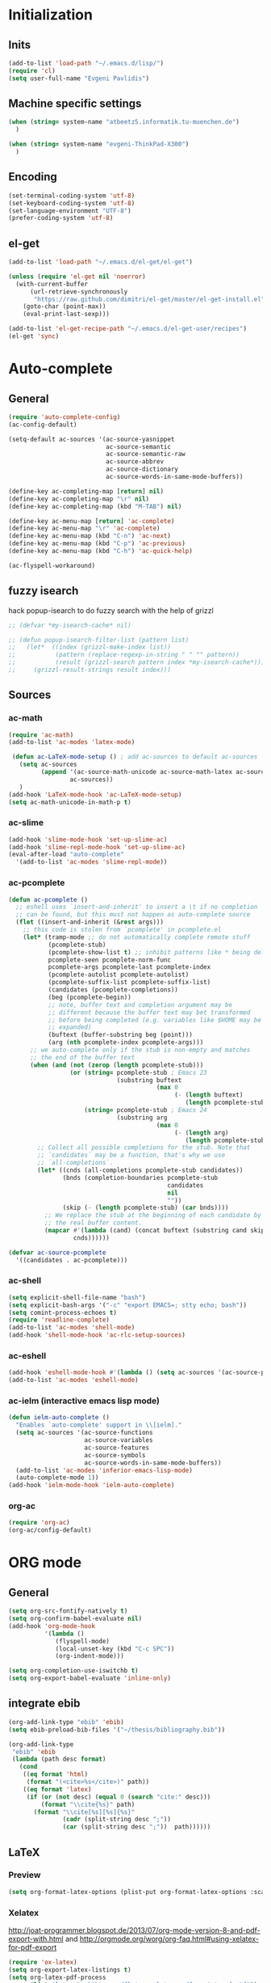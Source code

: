 * Initialization
** Inits
   #+BEGIN_SRC emacs-lisp
(add-to-list 'load-path "~/.emacs.d/lisp/")
(require 'cl)
(setq user-full-name "Evgeni Pavlidis")
   #+END_SRC

** Machine specific settings
  #+BEGIN_SRC emacs-lisp
    (when (string= system-name "atbeetz5.informatik.tu-muenchen.de")
      )
    
    (when (string= system-name "evgeni-ThinkPad-X300")
      )
  #+END_SRC

** Encoding
#+begin_src emacs-lisp
  (set-terminal-coding-system 'utf-8)
  (set-keyboard-coding-system 'utf-8)
  (set-language-environment "UTF-8")
  (prefer-coding-system 'utf-8)
#+end_src
 
** el-get
#+begin_src emacs-lisp
(add-to-list 'load-path "~/.emacs.d/el-get/el-get")

(unless (require 'el-get nil 'noerror)
  (with-current-buffer
      (url-retrieve-synchronously
       "https://raw.github.com/dimitri/el-get/master/el-get-install.el")
    (goto-char (point-max))
    (eval-print-last-sexp)))

(add-to-list 'el-get-recipe-path "~/.emacs.d/el-get-user/recipes")
(el-get 'sync)
#+end_src

* Auto-complete
** General
  #+BEGIN_SRC emacs-lisp
(require 'auto-complete-config)
(ac-config-default)

(setq-default ac-sources '(ac-source-yasnippet
                           ac-source-semantic 
                           ac-source-semantic-raw
                           ac-source-abbrev
                           ac-source-dictionary
                           ac-source-words-in-same-mode-buffers))

(define-key ac-completing-map [return] nil)
(define-key ac-completing-map "\r" nil)
(define-key ac-completing-map (kbd "M-TAB") nil)

(define-key ac-menu-map [return] 'ac-complete)
(define-key ac-menu-map "\r" 'ac-complete)
(define-key ac-menu-map (kbd "C-n") 'ac-next)
(define-key ac-menu-map (kbd "C-p") 'ac-previous)    
(define-key ac-menu-map (kbd "C-h") 'ac-quick-help)

(ac-flyspell-workaround)
  #+END_SRC

** fuzzy isearch
hack popup-isearch to do fuzzy search with the help of grizzl
#+begin_src emacs-lisp
;; (defvar *my-isearch-cache* nil)

;; (defun popup-isearch-filter-list (pattern list)
;;   (let*  ((index (grizzl-make-index list))
;;           (pattern (replace-regexp-in-string " " "" pattern))
;;           (result (grizzl-search pattern index *my-isearch-cache*)))
;;     (grizzl-result-strings result index)))
#+end_src

** Sources
*** ac-math 
    #+BEGIN_SRC emacs-lisp
(require 'ac-math) 
(add-to-list 'ac-modes 'latex-mode) 

 (defun ac-LaTeX-mode-setup () ; add ac-sources to default ac-sources
   (setq ac-sources
         (append '(ac-source-math-unicode ac-source-math-latex ac-source-latex-commands)
                 ac-sources))
   )
(add-hook 'LaTeX-mode-hook 'ac-LaTeX-mode-setup)
(setq ac-math-unicode-in-math-p t)
    #+END_SRC

*** ac-slime
   #+BEGIN_SRC emacs-lisp
(add-hook 'slime-mode-hook 'set-up-slime-ac)
(add-hook 'slime-repl-mode-hook 'set-up-slime-ac)
(eval-after-load "auto-complete"
  '(add-to-list 'ac-modes 'slime-repl-mode))
   #+END_SRC

*** ac-pcomplete
   #+BEGIN_SRC emacs-lisp
     (defun ac-pcomplete ()
       ;; eshell uses `insert-and-inherit' to insert a \t if no completion
       ;; can be found, but this must not happen as auto-complete source
       (flet ((insert-and-inherit (&rest args)))
         ;; this code is stolen from `pcomplete' in pcomplete.el
         (let* (tramp-mode ;; do not automatically complete remote stuff
                (pcomplete-stub)
                (pcomplete-show-list t) ;; inhibit patterns like * being deleted
                pcomplete-seen pcomplete-norm-func
                pcomplete-args pcomplete-last pcomplete-index
                (pcomplete-autolist pcomplete-autolist)
                (pcomplete-suffix-list pcomplete-suffix-list)
                (candidates (pcomplete-completions))
                (beg (pcomplete-begin))
                ;; note, buffer text and completion argument may be
                ;; different because the buffer text may bet transformed
                ;; before being completed (e.g. variables like $HOME may be
                ;; expanded)
                (buftext (buffer-substring beg (point)))
                (arg (nth pcomplete-index pcomplete-args)))
           ;; we auto-complete only if the stub is non-empty and matches
           ;; the end of the buffer text
           (when (and (not (zerop (length pcomplete-stub)))
                      (or (string= pcomplete-stub ; Emacs 23
                                   (substring buftext
                                              (max 0
                                                   (- (length buftext)
                                                      (length pcomplete-stub)))))
                          (string= pcomplete-stub ; Emacs 24
                                   (substring arg
                                              (max 0
                                                   (- (length arg)
                                                      (length pcomplete-stub)))))))
             ;; Collect all possible completions for the stub. Note that
             ;; `candidates` may be a function, that's why we use
             ;; `all-completions`.
             (let* ((cnds (all-completions pcomplete-stub candidates))
                    (bnds (completion-boundaries pcomplete-stub
                                                 candidates
                                                 nil
                                                 ""))
                    (skip (- (length pcomplete-stub) (car bnds))))
               ;; We replace the stub at the beginning of each candidate by
               ;; the real buffer content.
               (mapcar #'(lambda (cand) (concat buftext (substring cand skip)))
                       cnds))))))
     
     (defvar ac-source-pcomplete
       '((candidates . ac-pcomplete)))
     
   #+END_SRC

*** ac-shell
    #+BEGIN_SRC emacs-lisp :tangle no
(setq explicit-shell-file-name "bash")
(setq explicit-bash-args '("-c" "export EMACS=; stty echo; bash"))
(setq comint-process-echoes t)
(require 'readline-complete)
(add-to-list 'ac-modes 'shell-mode)
(add-hook 'shell-mode-hook 'ac-rlc-setup-sources)
    #+END_SRC

*** ac-eshell
   #+BEGIN_SRC emacs-lisp
     (add-hook 'eshell-mode-hook #'(lambda () (setq ac-sources '(ac-source-pcomplete))))
     (add-to-list 'ac-modes 'eshell-mode)
   #+END_SRC

*** ac-ielm (interactive emacs lisp mode)
   #+BEGIN_SRC emacs-lisp
     (defun ielm-auto-complete ()
       "Enables `auto-complete' support in \\[ielm]."
       (setq ac-sources '(ac-source-functions
                          ac-source-variables
                          ac-source-features
                          ac-source-symbols
                          ac-source-words-in-same-mode-buffers))
       (add-to-list 'ac-modes 'inferior-emacs-lisp-mode)
       (auto-complete-mode 1))
     (add-hook 'ielm-mode-hook 'ielm-auto-complete)
   #+END_SRC

*** org-ac
#+begin_src emacs-lisp
(require 'org-ac)
(org-ac/config-default)
#+end_src

* ORG mode
** General
  #+BEGIN_SRC emacs-lisp
    (setq org-src-fontify-natively t)
    (setq org-confirm-babel-evaluate nil)
    (add-hook 'org-mode-hook 
              '(lambda () 
                 (flyspell-mode)
                 (local-unset-key (kbd "C-c SPC"))
                 (org-indent-mode)))
    
    (setq org-completion-use-iswitchb t)
    (setq org-export-babel-evaluate 'inline-only)
  #+END_SRC

** integrate ebib
#+begin_src emacs-lisp
(org-add-link-type "ebib" 'ebib)
(setq ebib-preload-bib-files '("~/thesis/bibliography.bib"))

(org-add-link-type 
 "ebib" 'ebib
 (lambda (path desc format)
   (cond
    ((eq format 'html)
     (format "(<cite>%s</cite>)" path))
    ((eq format 'latex)
     (if (or (not desc) (equal 0 (search "cite:" desc)))
         (format "\\cite{%s}" path)
       (format "\\cite[%s][%s]{%s}"
               (cadr (split-string desc ";"))
               (car (split-string desc ";"))  path))))))
#+end_src

** LaTeX
*** Preview
#+begin_src emacs-lisp
(setq org-format-latex-options (plist-put org-format-latex-options :scale 1.5))
#+end_src

*** Xelatex
http://joat-programmer.blogspot.de/2013/07/org-mode-version-8-and-pdf-export-with.html
and 
http://orgmode.org/worg/org-faq.html#using-xelatex-for-pdf-export

#+begin_src emacs-lisp
  (require 'ox-latex)
  (setq org-export-latex-listings t)
  (setq org-latex-pdf-process 
        (list "latexmk -bibtex -pdflatex=xelatex -pdf -quiet  -f  %f"))

  (setq org-export-latex-default-packages-alist
        '(("" "fontspec" t)
          ("" "xunicode" t)
          ("" "url" t)
          ("" "rotating" t)
          ("american" "babel" t)
          ("babel" "csquotes" t)
          ("" "soul" t)
          ("xetex" "hyperref" nil)
          ))
#+end_src

*** RefTex integration
#+begin_src emacs-lisp
  (defun my-org-mode-setup ()
    (when (and (buffer-file-name)
               (file-exists-p (buffer-file-name)))
      (load-library "reftex")
      (and (buffer-file-name)
           (file-exists-p (buffer-file-name))
           (reftex-parse-all))))
  (add-hook 'org-mode-hook 'my-org-mode-setup)
#+end_src

*** Scrbook class
#+begin_src emacs-lisp
  (require 'ox-latex)
  (unless (find "scrbook" org-latex-classes :key 'car
                :test 'equal)
    (add-to-list 'org-latex-classes
                 '("scrbook" "\\documentclass{scrbook}
                  [NO-DEFAULT-PACKAGES]
                   [EXTRA]"
                   ("\\chapter{%s}". "\\chapter*{%s}")
                   ("\\section{%s}" . "\\section*{%s}")
                   ("\\subsection{%s}" . "\\subsection*{%s}")
                   ("\\subsubsection{%s}" . "\\subsubsection*{%s}")
                   ("\\paragraph{%s}" . "\\paragraph*{%s}")
                   ("\\subparagraph{%s}" . "\\subparagraph*{%s}"))))
#+end_src

*** Don't export some headings
#+begin_src emacs-lisp
(defun my-export-delete-headlines-tagged-noheading (backend)
  (dolist (hl (nreverse (org-element-map (org-element-parse-buffer 'headline)
                                         'headline
                                         'identity)))
    (when (member "noheading" (org-element-property :tags hl))
      (goto-char (org-element-property :begin hl))
      (delete-region (point) (progn (forward-line) (point))))))

(add-to-list 'org-export-before-processing-hook
             'my-export-delete-headlines-tagged-noheading)
#+end_src

** Babel
  #+BEGIN_SRC emacs-lisp
    (org-babel-do-load-languages
     'org-babel-load-languages
     '((R . t)
       (emacs-lisp . t)
       (python . t)
       (dot . t)
       (ditaa . t)
       (gnuplot . t)
       (latex . t)
       (lisp . t)
       (maxima . t)
       (octave .t)
       (sh . t)
       (plantuml . t)))
  #+END_SRC

*** Python
#+begin_src emacs-lisp
(defadvice org-babel-python-evaluate-session
  (around org-python-use-cpaste
          (session body &optional result-type result-params) activate)
  "add a %cpaste and '--' to the body, so that ipython does the right
thing."
  (setq body (concat "%cpaste\n" body "\n--"))
  ad-do-it  )
#+end_src

*** PlantUML
    #+BEGIN_SRC emacs-lisp
      (setq org-plantuml-jar-path
            (expand-file-name "~/.emacs.d/lib/plantuml.jar"))
    #+END_SRC

*** Ditaa
#+begin_src emacs-lisp
     (setq org-ditaa-jar-path "/usr/share/ditaa/ditaa.jar")
#+end_src

* Helm
#+BEGIN_SRC emacs-lisp
(helm-mode 1) 
#+END_SRC

** ac-helm
#+begin_src emacs-lisp
(require 'ac-helm)
(defun my-ac-complete-with-helm ()
  "Select `auto-complete' candidates by `helm'.
It is useful to narrow candidates."
  (interactive)
  (unless ac-completing
    (call-interactively 'auto-complete)
    (helm-other-buffer '(helm-source-auto-complete-candidates)
                       "*helm auto-complete*")))
#+end_src

** helm-ag
#+begin_src emacs-lisp
(setq helm-ag-source-type 'file-line)
#+end_src

** helm-bibtex
#+begin_src emacs-lisp
(setq helm-bibtex-bibliography "~/thesis/bibliography.bib")

(defadvice helm-bibtex-open-pdf (around my-helm-bibtex-open-pdf)
  "Open the PDF associated with the entry using the function
specified in `helm-bibtex-pdf-open-function',"
  (let ((keys (helm-marked-candidates :with-wildcard t)))
    (dolist (key keys)
      (let* ((entry (helm-bibtex-get-entry key))
             (file (helm-bibtex-get-value entry 'file)))
        (if file (shell-command (concat "evince `find ~/Dropbox/configs/zotero/storage -name " (first (split-string file ":")) "`"))
          (message "No URL or DOI found for this entry: %s"
                   key))))))

#+end_src

** helm-dash
#+begin_src emacs-lisp
(setq helm-dash-docsets-path (expand-file-name "~/.emacs.d/.docsets"))
#+end_src

* Development
** Common
*** smartparens
#+begin_src emacs-lisp
(require 'smartparens-config)
(smartparens-global-mode t)
(show-smartparens-global-mode t)

;;; tex-mode latex-mode
(sp-with-modes '(tex-mode plain-tex-mode latex-mode)
  (sp-local-tag "i" "\"<" "\">"))

;;; html-mode
(sp-with-modes '(html-mode sgml-mode)
  (sp-local-pair "<" ">"))

;;; lisp modes
(sp-with-modes sp--lisp-modes
    (sp-local-pair "(" nil :bind "C-("))
#+end_src

#+begin_src emacs-lisp
;; turn on smartparens-strict-mode on all lisp-like mode
  (dolist (sp--lisp-mode-hook
           (mapcar (lambda (x)
                     (intern (concat (symbol-name x) "-hook")))
                   sp--lisp-modes))
    (add-hook sp--lisp-mode-hook
              'smartparens-strict-mode)
    ;; inferior-emacs-lisp-mode-hook is an alias of ielm-mode-hook
    ;; and it will be overrided when you first start ielm
    (add-hook 'ielm-mode-hook
              'smartparens-strict-mode))
#+end_src

*** yasnippets
   #+BEGIN_SRC emacs-lisp
(require 'yasnippet)
(yas-global-mode 1)
(define-key yas-minor-mode-map (kbd "<tab>") nil)
(define-key yas-minor-mode-map (kbd "TAB") nil)
(define-key yas-keymap (kbd "C-o") 'yas-next-field-or-maybe-expand)
   #+END_SRC

*** eldoc
#+begin_src emacs-lisp
(add-hook 'emacs-lisp-mode-hook 'turn-on-eldoc-mode)
(add-hook 'lisp-interaction-mode-hook 'turn-on-eldoc-mode)
(add-hook 'ielm-mode-hook 'turn-on-eldoc-mode)
#+end_src

** CEDET
#+begin_src emacs-lisp
(setq semantic-default-submodes '(global-semantic-idle-scheduler-mode
                                  global-semanticdb-minor-mode
                                  global-semantic-idle-summary-mode
                                  global-semantic-mru-bookmark-mode))
(semantic-mode 1)
#+end_src

** Lisp
*** eval-sexp-fu
#+begin_src emacs-lisp
(require 'eval-sexp-fu)
#+end_src

*** rosemacs
   #+begin_SRC emacs-lisp
(defun my-ros-slime ()
  (interactive)
  (add-to-list 'load-path (expand-file-name "~/.emacs.d/lisp/rosemacs"))
  (require 'rosemacs nil t)
  (invoke-rosemacs)
  (slime-setup '(slime-fancy slime-asdf slime-ros)))
   #+END_SRC

*** slime
  #+BEGIN_SRC emacs-lisp
    (setq inferior-lisp-program "/usr/bin/sbcl") 
    (slime-setup '(slime-fancy slime-asdf))
    
    (when (file-exists-p (expand-file-name "~/quicklisp/slime-helper.el"))
      (load (expand-file-name "~/quicklisp/slime-helper.el")))
  #+END_SRC

** Python
https://github.com/xiaohanyu/oh-my-emacs/blob/master/modules/ome-python.org
#+BEGIN_SRC emacs-lisp
(setq
 python-shell-interpreter "~/shared/bin/ipython.sh"
 python-shell-interpreter-args ""
 python-shell-prompt-regexp "In \\[[0-9]+\\]: "
 python-shell-prompt-output-regexp "Out\\[[0-9]+\\]: ")
#+END_SRC

*** jedi
#+begin_src emacs-lisp

(defun my-setup-jedi () 
  (jedi:setup)
  (define-key jedi-mode-map (kbd "<C-tab>") nil)
  (setq jedi:complete-on-dot t))

(add-hook 'python-mode-hook 'my-setup-jedi)
(add-hook 'inferior-python-mode-hook 'my-setup-jedi)

#+end_src

*** jedi-direx
#+begin_src emacs-lisp
(eval-after-load "python"
  '(define-key python-mode-map "\C-zx" 'jedi-direx:pop-to-buffer))
(add-hook 'jedi-mode-hook 'jedi-direx:setup)
#+end_src

** Maxima
  #+BEGIN_SRC emacs-lisp
(add-to-list 'load-path "/usr/share/emacs/site-lisp/maxima/")
(autoload 'maxima-mode "maxima" "Maxima mode" t)
(autoload 'imaxima "imaxima" "Frontend for maxima with Image support" t)
(autoload 'maxima "maxima" "Maxima interaction" t)
(autoload 'imath-mode "imath" "Imath mode for math formula input" t)
(setq imaxima-use-maxima-mode-flag t)
  #+END_SRC

** C++
#+begin_src emacs-lisp
(add-hook 'c-mode-hook 'c-turn-on-eldoc-mode)
(add-hook 'c++-mode-hook 'c-turn-on-eldoc-mode)
#+end_src

** Java
#+begin_src emacs-lisp
  (require 'malabar-mode)
  (setq malabar-groovy-lib-dir 
        (expand-file-name "~/.emacs.d/lib/malabar-mode-jar/target/lib"))
  (add-to-list 'auto-mode-alist '("\\.java\\'" . malabar-mode))
#+end_src

** Web Development
*** CSS
#+begin_src emacs-lisp
(add-hook 'css-mode 'turn-on-css-eldoc)
#+end_src

** Other
*** diff-hl
http://steckerhalter.co.vu/steckemacs.html#sec-2-11-8
#+begin_src emacs-lisp
  (global-diff-hl-mode)
  (diff-hl-margin-mode)
  
  (defun my-diff-hl-update ()
    (with-current-buffer (current-buffer) (diff-hl-update)))
  
  (add-hook 'magit-refresh-file-buffer-hook 'my-diff-hl-update)
#+end_src

* Scientific writing
** Textlint
check scientific writing by rules

** Grammar check
needs link-grammar installed 

   #+BEGIN_SRC emacs-lisp
     (defun my-grammar-mode ()
       (interactive)
       (unless (fboundp 'grammar-mode)
         (add-to-list 'load-path (expand-file-name "~/.emacs.d/lisp/grammar"))
         (require 'grammar)
         (setq grammar-program-name (expand-file-name "~/.emacs.d/lisp/grammar/grammar")))
       (command-execute 'grammar-mode))
     
   #+END_SRC

** Synonyms
   #+BEGIN_SRC emacs-lisp
(require 'synonyms)

(setq synonyms-file (expand-file-name "~/.emacs.d/lib/thesaurus/mthesaur.txt"))
(setq synonyms-cache-file (expand-file-name "~/.emacs.d/lib/thesaurus/syn.cache"))
(setq synonyms-match-more-flag nil)
   #+END_SRC
** AucTex
  #+BEGIN_SRC emacs-lisp
(setq TeX-auto-save t)
(setq TeX-parse-self t)

(add-hook 'LaTeX-mode-hook 'visual-line-mode)
(add-hook 'LaTeX-mode-hook 'flyspell-mode)

(add-hook 'LaTeX-mode-hook 'turn-on-reftex)
(setq reftex-plug-into-AUCTeX t)
(add-to-list 'auto-mode-alist '("\\.tex\\'" . latex-mode))

(add-hook 'LaTeX-mode-hook (lambda ()
                             (TeX-fold-mode 1)
			     (setq TeX-PDF-mode t)))

(setq TeX-electric-sub-and-superscript t)
  #+END_SRC

*** Viewer
  #+BEGIN_SRC emacs-lisp

(setq TeX-view-program-list '(("Evince" "evince --page-index=%(outpage) %o")))
(setq TeX-view-program-selection '((output-pdf "Evince")))
(add-hook 'LaTeX-mode-hook 'TeX-source-correlate-mode)
  #+END_SRC

* Environment
** Interface
*** yascroll
#+begin_src emacs-lisp
  (global-yascroll-bar-mode)
  (setq yascroll:delay-to-hide nil)
#+end_src

*** highlight-parentheses
   #+BEGIN_SRC emacs-lisp
(define-globalized-minor-mode global-highlight-parentheses-mode
  highlight-parentheses-mode
  (lambda ()
    (highlight-parentheses-mode t)))
(global-highlight-parentheses-mode t)
   #+END_SRC

*** sublimity
#+begin_src emacs-lisp
(require 'sublimity-map)
(sublimity-map-set-delay 'inf)
#+end_src

** Window management
*** spaces
#+begin_src emacs-lisp
  (setq helm-spaces-new-space-query nil)
#+end_src

*** window-number
#+begin_src emacs-lisp
  (require 'window-number)
  (window-number-meta-mode)
#+end_src


integrate golden-ration with window-number

#+begin_src emacs-lisp
(defadvice window-number-select (after window-number-golden-ration-integration activate)
  (when golden-ratio-mode (golden-ratio)))
#+end_src

*** transpose-frame
#+begin_src emacs-lisp
(require 'transpose-frame)
#+end_src

*** dedicated
#+begin_src emacs-lisp
(require 'dedicated)
#+end_src

** Navigation
*** zap-up-to-char
#+begin_src emacs-lisp
(autoload 'zap-up-to-char "misc"
  "Kill up to, but not including ARGth occurrence of CHAR.")
#+end_src

*** back-button
#+begin_src emacs-lisp
(require 'back-button)
(back-button-mode 1)
#+end_src

** save-packages
#+begin_src emacs-lisp
(add-hook 'kill-emacs-hook 'save-packages)
#+end_src

** keyfreq
#+begin_src emacs-lisp
  (require 'keyfreq)
  (keyfreq-mode 1)
  (keyfreq-autosave-mode 1)
#+end_src

** midnight
#+begin_src emacs-lisp
(require 'midnight)
#+end_src

** guide-key
#+begin_src emacs-lisp
  (setq guide-key/guide-key-sequence '("C-x" "C-c" "M-s" "C-h"
                                       (org-mode "C-c C-x")))
  (guide-key-mode 1) 
  (setq guide-key/idle-delay 1)
  (setq guide-key/popup-window-position 'bottom)
  (setq guide-key/recursive-key-sequence-flag t)
#+end_src

** bm (visual bookmarks)
#+begin_src emacs-lisp
  (setq-default bm-buffer-persistence nil)
  
  (setq bm-restore-repository-on-load t)
  (require 'bm)
  (add-hook' after-init-hook 'bm-repository-load)
  (add-hook 'find-file-hooks 'bm-buffer-restore)
  (add-hook 'kill-buffer-hook 'bm-buffer-save)
  (add-hook 'kill-emacs-hook '(lambda nil
                                (bm-buffer-save-all)
                                (bm-repository-save)))
  (add-hook 'after-save-hook 'bm-buffer-save)
  (add-hook 'after-revert-hook 'bm-buffer-restore)
  (add-hook 'vc-before-checkin-hook 'bm-buffer-save)
#+end_src

** hideshow-org
#+begin_src emacs-lisp
  (require 'hideshow-org)
#+end_src

* Tools
** magit
remap magit keys because of window-meta-mode
#+begin_src emacs-lisp
(add-hook 'magit-mode-hook
          (lambda ()
            (define-key magit-mode-map (kbd "C-c 1") 'magit-show-level-1-all)
            (define-key magit-mode-map (kbd "C-c 2") 'magit-show-level-2-all)
            (define-key magit-mode-map (kbd "C-c 3") 'magit-show-level-3-all)
            (define-key magit-mode-map (kbd "C-c 4") 'magit-show-level-4-all)))
#+end_src

** projectile
#+begin_src emacs-lisp
  (eval-after-load "projectile"
    '(setq projectile-mode-line-lighter " Ⓟ"))
  (setq projectile-mode-line-lighter " Ⓟ")
  (projectile-global-mode)

#+end_src

* Customizations
** Common
*** package mode
#+begin_src emacs-lisp
(defadvice list-packages (after my-list-packages-advice activate)
  (hl-line-mode 1))
#+end_src

** Functions
*** Swap window buffer
https://gist.github.com/mariusaeriksen/287633
   #+BEGIN_SRC emacs-lisp
     (defun my-swap-window-buffer (number)
       (interactive)
       (let ((other-window (nth (1- number) (window-number-list))))
         (when other-window
           (let* ((this-window (selected-window))
                  (this-buffer (window-buffer this-window))
                  (other-buffer (window-buffer other-window))
                  (this-start (window-start this-window))
                  (other-start (window-start other-window)))
             (set-window-buffer this-window other-buffer)
             (set-window-buffer other-window this-buffer)
             (set-window-start this-window other-start)
             (set-window-start other-window this-start) 
             (select-window other-window)))))
     
   #+END_SRC

*** eval-and-replace
#+begin_src emacs-lisp
(defun eval-and-replace ()
  "Replace the preceding sexp with its value."
  (interactive)
  (backward-kill-sexp)
  (condition-case nil
      (prin1 (eval (read (current-kill 0)))
             (current-buffer))
    (error (message "Invalid expression")
           (insert (current-kill 0)))))
#+end_src

*** open-line (above/below)
http://emacsredux.com/blog/2013/06/15/open-line-above/

#+begin_src emacs-lisp
(defun smart-open-line ()
  "Insert an empty line after the current line.
Position the cursor at its beginning, according to the current mode."
  (interactive)
  (move-end-of-line nil)
  (newline-and-indent))

(defun smart-open-line-above ()
  "Insert an empty line above the current line.
Position the cursor at it's beginning, according to the current mode."
  (interactive)
  (move-beginning-of-line nil)
  (newline-and-indent)
  (forward-line -1)
  (indent-according-to-mode))

#+end_src

*** my-show-filename
http://steckerhalter.co.vu/
#+begin_src emacs-lisp
(defun my-show-file-name ()
  "Show the full path file name in the minibuffer."
  (interactive)
  (message (buffer-file-name))
  (kill-new (file-truename buffer-file-name)))
#+end_src

*** my-switch-to-minibuffer-window
http://steckerhalter.co.vu/
#+begin_src emacs-lisp
(defun my-switch-to-minibuffer-window ()
  "Switch to minibuffer window (if active)."
  (interactive)
  (when (active-minibuffer-window)
    (select-window (active-minibuffer-window))))
#+end_src

*** copy-line 
#+begin_src emacs-lisp
(defun my-copy-line (arg)
  "Copy lines (as many as prefix argument) in the kill ring"
  (interactive "p")
  (kill-ring-save (line-beginning-position)
                  (line-beginning-position (+ 1 arg))))
#+end_src
 
** Options
#+begin_src emacs-lisp
(setq backup-directory-alist `((".*" . ,temporary-file-directory)))
(setq auto-save-file-name-transforms `((".*" ,temporary-file-directory t)))

(add-hook 'after-save-hook
          'executable-make-buffer-file-executable-if-script-p)
(setq set-mark-command-repeat-pop t)

(setq-default indent-tabs-mode nil)
(setq tab-width 4)

(setq sentence-end-double-space nil)
(setq scroll-preserve-screen-position t)
(setq isearch-allow-scroll t)

(delete-selection-mode 1)

(setq default-major-mode 'org-mode)

(put 'upcase-region 'disabled nil)
(put 'narrow-to-page 'disabled nil)
(put 'narrow-to-region 'disabled nil)
(put 'set-goal-column 'disabled nil)

(tool-bar-mode -1)
(menu-bar-mode -1)
(scroll-bar-mode -1)
(blink-cursor-mode -1)  
#+END_SRC

** Mode line
*** format
#+begin_src emacs-lisp
(setq-default mode-line-format 
              '("%e "
                (:eval (propertize (number-to-string (window-number))
                                   'face 'helm-source-header))

                " "
                (:eval (propertize "%02l"
                                   'face 'font-lock-preprocessor-face)) ","
                (:eval (propertize "%02c"
                                   'face 'font-lock-preprocessor-face)) 
                " "
                (:eval (propertize "%p"))
                " "

                mode-line-mule-info
                (:eval (when overwrite-mode 
                         (propertize "O" 
                             'face 'font-lock-preprocessor-face
                             'help-echo (concat "Buffer is in "
                                                (if overwrite-mode "overwrite" "insert") " mode"))))

                (:eval (when (buffer-modified-p)
                         (propertize "X"
                                     'face 'font-lock-warning-face
                                     'help-echo "Buffer has been modified")))

                (:eval (when buffer-read-only
                         (propertize "R"
                                     'face 'font-lock-type-face
                                     'help-echo "Buffer is read-only")))  

                (:eval (when (and (buffer-file-name) (file-remote-p (buffer-file-name)))
                         (propertize "@"
                                     'face 'font-lock-type-face
                                     'help-echo "Buffer is read-only")))  
                " "
                (:eval (propertize "%b "
                                   'face 'font-lock-keyword-face))

                smartrep-mode-line-string
                mode-line-modes 
                mode-line-misc-info 
                mode-line-end-spaces

                (:eval (when vc-mode (propertize vc-mode  
                                   'face 'font-lock-string-face)))))
#+end_src

*** diminish
   #+begin_src emacs-lisp
(eval-after-load "auto-complete"
  '(diminish 'auto-complete-mode " Ⓐ"))
(eval-after-load "auto-highlight-symbol"
  '(diminish 'auto-highlight-symbol-mode " Ⓗ"))
(eval-after-load "eproject"
  '(diminish 'eproject-mode " eⓅ"))
(eval-after-load "flyspell"
  '(diminish 'flyspell-mode " Ⓢ"))
(eval-after-load "smartparens"
  '(diminish 'smartparens-mode " (Ⓢ)"))
(eval-after-load "paredit"
  '(diminish 'paredit-mode " (Ⓟ)"))
(eval-after-load "tagedit"
  '(diminish 'tagedit-mode " Ⓣ"))

(eval-after-load "yasnippet"
  '(diminish 'yas-minor-mode))

(eval-after-load "undo-tree"
  '(diminish 'undo-tree-mode))

(eval-after-load "helm"
  '(diminish 'helm-mode))

(eval-after-load "highlight-parentheses"
  '(diminish 'highlight-parentheses-mode))

(eval-after-load "drag-stuff"
  '(diminish 'drag-stuff-mode))

(eval-after-load "guide-key" 
  '(diminish 'guide-key-mode))   

(eval-after-load "back-button"
  '(diminish 'back-button-mode))
   #+END_SRC

*** frame-title
#+begin_src emacs-lisp
(setq frame-title-format "%b")
#+end_src

** dired
#+begin_src emacs-lisp
(require 'dired)
(setq dired-dwim-target t)
(setq dired-recursive-deletes t)
(setq dired-recursive-copies t) 
(setq wdired-allow-to-change-permissions t)
(define-key dired-mode-map (kbd "<return>") 'dired-find-alternate-file) ; was dired-advertised-find-file
(define-key dired-mode-map (kbd "^") (lambda () (interactive) (find-alternate-file "..")))  ; was dired-up-directory
(add-hook 'dired-mode-hook (lambda () "setup dired"
                             (hl-line-mode 1)
                             (my-set-key "C-o" nil)))
#+end_src

** recentf (recent files)
http://www.masteringemacs.org/articles/2011/01/27/find-files-faster-recent-files-package/
   #+BEGIN_SRC emacs-lisp
(setq recentf-max-saved-items 50)
   #+END_SRC

** hippie-expand
   #+BEGIN_SRC emacs-lisp
     (setq hippie-expand-try-functions-list '(yas-hippie-try-expand
 					      try-expand-dabbrev
					      try-expand-dabbrev-from-kill
					      try-complete-file-name-partially
					      try-complete-file-name
					      try-expand-dabbrev-all-buffers
					      try-expand-all-abbrevs
					      try-expand-list
					      try-expand-line))
   #+END_SRC

** uniquify
#+begin_src emacs-lisp
  (require 'uniquify)
  (setq uniquify-buffer-name-style 'post-forward-angle-brackets)
#+end_src

** Other
#+begin_src emacs-lisp
    (winner-mode)
    (global-hi-lock-mode 1)
    
    (global-undo-tree-mode)
    
    (global-smartscan-mode 1)
#+end_src

* Key bindings
Use a minor mode for custom key bindings. This allows to override other minor mode
key bindings and also allow to more easily lookup custom bindigs (describe mode ...).

#+begin_src emacs-lisp
  (defvar my-keys-minor-mode-map (make-keymap) "my-keys-minor-mode keymap.")
  
  (define-minor-mode my-keys-minor-mode
    "A minor mode so that my key settings override annoying major modes."
    t " my-keys" 'my-keys-minor-mode-map)
 
  (my-keys-minor-mode 1)
  (diminish 'my-keys-minor-mode)
  
  (add-hook 'minibuffer-setup-hook '(lambda () (my-keys-minor-mode 0)))
#+end_src

** Macros
 #+BEGIN_SRC emacs-lisp 
(defmacro my-set-key (key &rest body)
  `(define-key my-keys-minor-mode-map (kbd ,key) ,@body))

(defmacro my-add-binding (key name &rest body)
  `(progn
     (defun ,name ()
       (interactive)
       ,@body)
     (my-set-key (kbd ,key)
                 ',name)))

(defmacro my-add-smartrep-bindings (prefix &rest body)
  `(smartrep-define-key my-keys-minor-mode-map
       (kbd ,prefix) '(,@body)))
 #+end_src
 
** Redefinitions
#+begin_src emacs-lisp
(global-unset-key (kbd "C-z"))
(global-unset-key (kbd "C-x C-c"))
(my-set-key "C-z C-z" 'global-set-key)
(my-set-key "C-z C-l" 'local-set-key)

(my-set-key "<s-SPC>" 'just-one-space)
(my-set-key "<M-SPC>" 'set-mark-command)

(my-set-key "C-o" 'yas/expand)
(my-set-key "M-/" 'hippie-expand)

(my-set-key "M-o" 'smart-open-line)
(my-set-key "M-O" 'smart-open-line-above)

(my-set-key "M-0" 'ace-jump-mode) 
(my-set-key "C-=" 'er/expand-region)

(my-set-key "C-x k" 'kill-this-buffer)
(my-set-key "C-x j" 'direx:jump-to-directory-other-window)

(my-set-key "C-h a" 'helm-apropos)
(my-set-key "C-x C-b" 'helm-buffers-list)
(my-set-key "M-x" 'helm-M-x)
(my-set-key "C-x C-f" 'helm-find-files)
#+end_src

** Common
 #+begin_src emacs-lisp
(my-set-key "<C-tab>" 'auto-complete)
(my-set-key "<C-M-tab>" 'my-ac-complete-with-helm)

(my-set-key "M-W" 'my-copy-line)

(my-set-key "M-z" 'zap-up-to-char)
(my-set-key "M-Z" 'zap-to-char)

(my-set-key "C-c e" 'eval-and-replace)
(my-set-key "C-c F" 'my-show-file-name)

(my-set-key "C-c o l" 'org-store-link)
(my-set-key "C-c o c" 'org-capture)
(my-set-key "C-c o a" 'org-agenda)
(my-set-key "C-c o b" 'org-iswitchb)

(my-set-key "C-c R" 
            '(lambda () 
               (interactive)
               (load-file 
                (expand-file-name "~/.emacs.d/init.el"))))

(my-set-key "C-c l" 'slime-selector)

(my-set-key "C-c f" 'ffap)

;; rosemacs
(when (boundp 'ros-keymap)
  (my-set-key "C-c r" ros-keymap))

 #+END_SRC

** Toggle
*** Common
#+begin_src emacs-lisp
(my-add-binding "C-c t t" my-toggle-terminal (shell-pop nil))

(my-set-key "C-c t a" 'auto-revert-mode)
(my-set-key "C-c t b" 'sr-speedbar-toggle)
(my-set-key "C-c t c" 'flycheck-mode)
(my-set-key "C-c t h" 'hs-org/minor-mode)
(my-set-key "C-c t l" 'scroll-lock-mode)
(my-set-key "C-c t m" 'sublimity-mode)
(my-set-key "C-c t s" 'flyspell-mode)
(my-set-key "C-c t v" 'view-mode)
 #+end_src
 
*** Interface
#+begin_src emacs-lisp
(my-set-key "C-c i b" 'toggle-tool-bar-mode-from-frame)
(my-set-key "C-c i f" 'auto-fill-mode)
(my-set-key "C-c i g" 'golden-ratio-mode)
(my-set-key "C-c i l" 'linum-mode)
(my-set-key "C-c i m" 'toggle-menu-bar-mode-from-frame)
(my-set-key "C-c i s" 'toggle-scroll-bar)
(my-set-key "C-c i t" 'tabbar-mode)
(my-set-key "C-c i v" 'visual-line-mode)
(my-set-key "C-c i w" 'toggle-truncate-lines)
 #+end_src
 
*** ECB
#+begin_src emacs-lisp
      (setq my-ecb-active-p nil)
      (add-hook 'ecb-activate-hook #'(lambda () (setq my-ecb-active-p t)))
      (add-hook 'ecb-deactivate-hook #'(lambda () (setq my-ecb-active-p nil)))
      
      (my-add-binding "C-c t E" my-toggle-ecb
                      (if my-ecb-active-p
                          (command-execute 'ecb-deactivate)
                        (command-execute 'ecb-activate)))
 #+end_src

** Major-modes
#+begin_src emacs-lisp
(my-set-key "C-c m m" 'helm-enable-minor-mode)
(my-set-key "C-c m M" 'helm-disable-minor-mode)

(my-set-key "C-c m g" 'magit-status)

(my-set-key "C-c m e" 'ebib)

(my-set-key "C-c m s" 'eshell)
#+end_src

** Helm bindings
 #+begin_src emacs-lisp
(my-set-key "C-c G" 'helm-google-suggest)
(my-set-key "C-c g" 'helm-google)

(my-set-key "C-c h A" 'helm-ag-r)
(my-set-key "C-c h B" 'helm-bibtex)
(my-set-key "C-c h C" 'helm-colors)
(my-set-key "C-c h F" 'helm-find)
(my-set-key "C-c h G" 'helm-git-grep)
(my-set-key "C-c h L" 'helm-locate-library)
(my-set-key "C-c h M" 'helm-descbinds)
(my-set-key "C-c h O" 'helm-multi-occur)
(my-set-key "C-c h P" 'helm-browse-project)
(my-set-key "C-c h R" 'helm-resume)
(my-set-key "C-c h S" 'math-symbols-helm)
(my-set-key "C-c h T" 'helm-themes)
(my-set-key "C-c h a" 'helm-ag)
(my-set-key "C-c h b" 'helm-bm)
(my-set-key "C-c h c" 'helm-flycheck)
(my-set-key "C-c h d" 'helm-dash)
(my-set-key "C-c h f" 'helm-for-files) 
(my-set-key "C-c h g" 'helm-do-grep)
(my-set-key "C-c h h" 'helm-org-headlines)
(my-set-key "C-c h i" 'helm-imenu)
(my-set-key "C-c h k" 'helm-show-kill-ring)
(my-set-key "C-c h l" 'helm-locate)
(my-set-key "C-c h m" 'helm-all-mark-rings)
(my-set-key "C-c h o" 'helm-occur)
(my-set-key "C-c h p" 'helm-projectile)
(my-set-key "C-c h r" 'helm-register)
(my-set-key "C-c h s" 'helm-semantic)
(my-set-key "C-c h w" 'helm-spaces)
(my-set-key "C-c h x" 'helm-regexp)
(my-set-key "C-c h y" 'helm-yas-complete)
(my-set-key "C-c h 8" 'helm-ucs)

; info commands
(my-set-key "C-c h I e" 'helm-info-emacs)
(my-set-key "C-c h I o" 'helm-orgcard)
(my-set-key "C-c h I p" 'helm-pydoc)
 #+end_src
 
** Modes
*** Window management
#+begin_src emacs-lisp
(my-add-smartrep-bindings "C-c w"
                          ("w" . (winner-undo))
                          ("W" . (winner-redo)))
(my-set-key "C-c w t" 'transpose-frame)
(my-set-key "C-c w m" 'my-switch-to-minibuffer-window)
(my-set-key "C-c w d" 'dedicated-mode)

(my-add-smartrep-bindings "C-c w c"
                          ("i" . (command-execute 'enlarge-window))
                          ("k" . (command-execute 'shrink-window))
                          ("l" . (command-execute 'enlarge-window-horizontally))
                          ("j" . (command-execute 'shrink-window-horizontally))
                          ("o" . (command-execute 'other-window))
                          ("O" . (command-execute 'other-window '-)))
#+end_src

*** goto-last-change
#+begin_src emacs-lisp
(my-set-key "s-/" 'goto-last-change)
(my-set-key "s-?" 'goto-last-change-reverse)
#+end_src

*** my-swap-window bindings 
 #+begin_src emacs-lisp
   (my-set-key "C-M-1" '(lambda () "move buffer to window 1" (interactive) (my-swap-window-buffer 1)))
   (my-set-key "C-M-2" '(lambda () "move buffer to window 2" (interactive) (my-swap-window-buffer 2)))
   (my-set-key "C-M-3" '(lambda () "move buffer to window 3" (interactive) (my-swap-window-buffer 3)))
   (my-set-key "C-M-4" '(lambda () "move buffer to window 4" (interactive) (my-swap-window-buffer 4)))
   (my-set-key "C-M-5" '(lambda () "move buffer to window 5" (interactive) (my-swap-window-buffer 5)))
   (my-set-key "C-M-6" '(lambda () "move buffer to window 6" (interactive) (my-swap-window-buffer 6)))
   (my-set-key "C-M-7" '(lambda () "move buffer to window 7" (interactive) (my-swap-window-buffer 7)))
   (my-set-key "C-M-8" '(lambda () "move buffer to window 8" (interactive) (my-swap-window-buffer 8)))
   (my-set-key "C-M-9" '(lambda () "move buffer to window 9" (interactive) (my-swap-window-buffer 9)))
 #+end_src

*** drag-stuff
#+begin_src emacs-lisp
  (setq drag-stuff-modifier '(meta super))
  (drag-stuff-global-mode t)
#+end_src

*** visual-regexp
#+begin_src emacs-lisp
(my-set-key "C-c x x" 'vr/replace)
(my-set-key "C-c x q" 'vr/query-replace)
;; if you use multiple-cursors, this is for you:
(my-set-key "C-c x m" 'vr/mc-mark)
#+end_src

*** bm (visual bookmarsk)
#+begin_src emacs-lisp
(my-set-key "C-c b b" 'bm-toggle)
(my-set-key "C-c b s" 'bm-toggle-buffer-persistence)

(my-add-smartrep-bindings "C-c b"
                          ("n" . (bm-next))
                          ("p" . (bm-previous)))

#+end_src

*** smartscan 
#+begin_src emacs-lisp
  (define-key smartscan-map (kbd "M-p") nil)
  (define-key smartscan-map (kbd "M-n") nil)
  
  (define-key smartscan-map (kbd "M-s-p") 'smartscan-symbol-go-backward)
  (define-key smartscan-map (kbd "M-s-n") 'smartscan-symbol-go-forward)
#+end_src

*** multiple-cursors
#+begin_src emacs-lisp
(my-set-key  "C-c _" 'mc/edit-lines)

(my-set-key  "C->" 'mc/mark-next-like-this)
(my-set-key  "C-<" 'mc/mark-previous-like-this)
(my-set-key  "C-c C-<" 'mc/mark-all-like-this)
#+end_src

*** smartparens
#+begin_src emacs-lisp
(define-key sp-keymap (kbd "C-M-f") 'sp-forward-sexp)
(define-key sp-keymap (kbd "C-M-b") 'sp-backward-sexp)
(define-key sp-keymap (kbd "C-M-n") 'sp-next-sexp)
(define-key sp-keymap (kbd "C-M-p") 'sp-previous-sexp)
(define-key sp-keymap (kbd "C-M-u") 'sp-backward-up-sexp)
(define-key sp-keymap (kbd "C-M-d") 'sp-down-sexp)
(define-key sp-keymap (kbd "C-M-t") 'sp-transpose-sexp)

(define-key sp-keymap (kbd "C-M-k") 'sp-kill-sexp)

(define-key sp-keymap (kbd "C-M-e") 'sp-up-sexp)
(define-key sp-keymap (kbd "C-M-a") 'sp-backward-down-sexp)

(define-key sp-keymap (kbd "C-)") 'sp-forward-slurp-sexp)
(define-key sp-keymap (kbd "C-(") 'sp-backward-slurp-sexp)
(define-key sp-keymap (kbd "C-M-)") 'sp-forward-barf-sexp)
(define-key sp-keymap (kbd "C-M-(") 'sp-backward-barf-sexp)

(define-key sp-keymap (kbd "M-F") 'sp-forward-symbol)
(define-key sp-keymap (kbd "M-B") 'sp-backward-symbol)

(define-key sp-keymap (kbd "C-c s M-w") 'sp-copy-sexp)

(define-key sp-keymap (kbd "C-c s u") 'sp-unwrap-sexp)
(define-key sp-keymap (kbd "C-c s U") 'sp-backward-unwrap-sexp)

(define-key sp-keymap (kbd "C-c s s") 'sp-splice-sexp)
(define-key sp-keymap (kbd "C-c s F") 'sp-splice-sexp-killing-forward)
(define-key sp-keymap (kbd "C-c s B") 'sp-splice-sexp-killing-backward)
(define-key sp-keymap (kbd "C-c s r") 'sp-splice-sexp-killing-around)

(define-key sp-keymap (kbd "C-]") 'sp-select-next-thing-exchange)
(define-key sp-keymap (kbd "C-}") 'sp-select-previous-thing)
(define-key sp-keymap (kbd "C-M-]") 'sp-select-next-thing)
 
(define-key sp-keymap (kbd "<s-t>") 'sp-prefix-tag-object)
(define-key sp-keymap (kbd "<s-p>") 'sp-prefix-pair-object)
(define-key sp-keymap (kbd "C-c s c") 'sp-convolute-sexp)
(define-key sp-keymap (kbd "C-c s a") 'sp-absorb-sexp)
(define-key sp-keymap (kbd "C-c s e") 'sp-emit-sexp)
(define-key sp-keymap (kbd "C-c s p") 'sp-add-to-previous-sexp)
(define-key sp-keymap (kbd "C-c s n") 'sp-add-to-next-sexp)
(define-key sp-keymap (kbd "C-c s j") 'sp-join-sexp)
(define-key sp-keymap (kbd "C-c s S") 'sp-split-sexp)

(define-key sp-keymap (kbd "C-c s k") 'sp-kill-hybrid-sexp)
#+end_src

*** howdoi
#+begin_src emacs-lisp
(my-set-key "C-c q" (lambda () (interactive) (command-execute 'howdoi-query)))
(my-set-key "C-c Q" (lambda () (interactive) (command-execute 'howdoi-query-line-at-point)))
#+end_src

** Local
*** org-mode
#+begin_src emacs-lisp
(add-hook 'org-mode-hook 
          (lambda () "DOCSTRING"   
            (local-set-key (kbd "C-z s") 'org-screenshot)))
#+end_src

* TODO Work to do

** webjump

* Inactive
:PROPERTIES:
:tangle: no
:END:
** i3-emacs
#+begin_src emacs-lisp
    (add-to-list 'load-path 
                 (expand-file-name "~/.emacs.d/lisp/i3-emacs"))
  
  (require 'i3-integration)
  (i3-one-window-per-frame-mode-on)
#+end_src

*
** Company-mode
#+begin_src emacs-lisp
(add-hook 'after-init-hook 'global-company-mode)
#+end_src

** Libre fix (remove T1 fontenc)
#+begin_src emacs-lisp
  (eval-after-load "org"
    '(setq org-latex-default-packages-alist
          (remove '("T1" "fontenc" t) org-latex-default-packages-alist)))
#+end_src

** mode line names
   #+BEGIN_SRC emacs-lisp
(add-hook 'emacs-lisp-mode-hook
          (lambda () (setq mode-name "Elisp")))

(add-hook 'python-mode-hook
          (lambda () (setq mode-name "Python")))

   #+end_src

** paredit
   #+BEGIN_SRC emacs-lisp
(autoload 'enable-paredit-mode "paredit" "Turn on pseudo-structural editing of Lisp code." t)
(add-hook 'emacs-lisp-mode-hook       #'enable-paredit-mode)
(add-hook 'eval-expression-minibuffer-setup-hook #'enable-paredit-mode)
(add-hook 'ielm-mode-hook             #'enable-paredit-mode)
(add-hook 'lisp-mode-hook             #'enable-paredit-mode)
(add-hook 'lisp-interaction-mode-hook #'enable-paredit-mode)
(add-hook 'scheme-mode-hook           #'enable-paredit-mode)
(add-hook 'slime-repl-mode-hook       #'enable-paredit-mode)
   #+END_SRC

** god-mode
#+begin_src emacs-lisp
(defun my-update-cursor ()
  (setq cursor-type (if (or god-local-mode buffer-read-only)
                        'box
                      'bar)))

(add-hook 'god-mode-enabled-hook 'my-update-cursor)
(add-hook 'god-mode-disabled-hook 'my-update-cursor)
#+end_src

